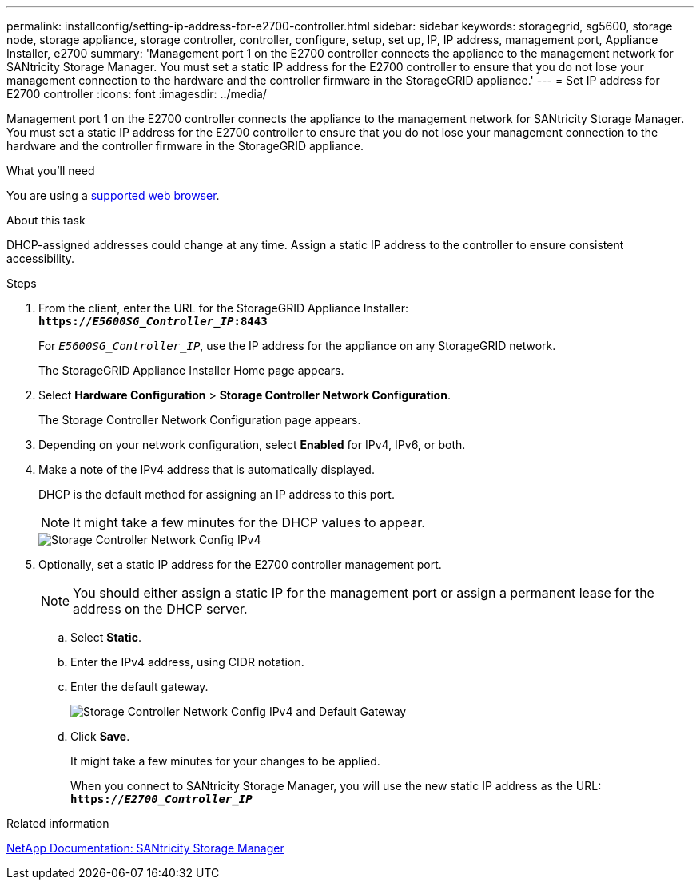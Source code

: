 ---
permalink: installconfig/setting-ip-address-for-e2700-controller.html
sidebar: sidebar
keywords: storagegrid, sg5600, storage node, storage appliance, storage controller, controller, configure, setup, set up, IP, IP address, management port, Appliance Installer, e2700
summary: 'Management port 1 on the E2700 controller connects the appliance to the management network for SANtricity Storage Manager. You must set a static IP address for the E2700 controller to ensure that you do not lose your management connection to the hardware and the controller firmware in the StorageGRID appliance.'
---
= Set IP address for E2700 controller
:icons: font
:imagesdir: ../media/

[.lead]
Management port 1 on the E2700 controller connects the appliance to the management network for SANtricity Storage Manager. You must set a static IP address for the E2700 controller to ensure that you do not lose your management connection to the hardware and the controller firmware in the StorageGRID appliance.

.What you'll need

You are using a xref:../admin/web-browser-requirements.adoc[supported web browser].

.About this task

DHCP-assigned addresses could change at any time. Assign a static IP address to the controller to ensure consistent accessibility.

.Steps

. From the client, enter the URL for the StorageGRID Appliance Installer: +
`*https://_E5600SG_Controller_IP_:8443*`
+
For `_E5600SG_Controller_IP_`, use the IP address for the appliance on any StorageGRID network.
+
The StorageGRID Appliance Installer Home page appears.

. Select *Hardware Configuration* > *Storage Controller Network Configuration*.
+
The Storage Controller Network Configuration page appears.

. Depending on your network configuration, select *Enabled* for IPv4, IPv6, or both.
. Make a note of the IPv4 address that is automatically displayed.
+
DHCP is the default method for assigning an IP address to this port.
+
NOTE: It might take a few minutes for the DHCP values to appear.
+
image::../media/storage_controller_network_config_ipv4.gif[Storage Controller Network Config IPv4]

. Optionally, set a static IP address for the E2700 controller management port.
+
NOTE: You should either assign a static IP for the management port or assign a permanent lease for the address on the DHCP server.

 .. Select *Static*.
 .. Enter the IPv4 address, using CIDR notation.
 .. Enter the default gateway.
+
image::../media/storage_controller_ipv4_and_def_gateway.gif[Storage Controller Network Config IPv4 and Default Gateway]

 .. Click *Save*.
+
It might take a few minutes for your changes to be applied.
+
When you connect to SANtricity Storage Manager, you will use the new static IP address as the URL: +
`*https://_E2700_Controller_IP_*`

.Related information

http://mysupport.netapp.com/documentation/productlibrary/index.html?productID=61197[NetApp Documentation: SANtricity Storage Manager^]
